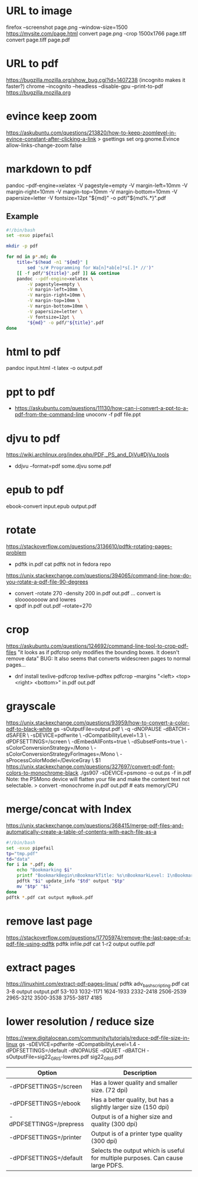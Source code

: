 * URL to image
firefox --screenshot page.png --window-size=1500 https://mysite.com/page.html
convert page.png -crop 1500x1766 page.tiff
convert page.tiff page.pdf
* URL to pdf
https://bugzilla.mozilla.org/show_bug.cgi?id=1407238
(incognito makes it faster?)
chrome --incognito --headless --disable-gpu --print-to-pdf https://bugzilla.mozilla.org
* evince keep zoom
  https://askubuntu.com/questions/213820/how-to-keep-zoomlevel-in-evince-constant-after-clicking-a-link
  > gsettings set org.gnome.Evince allow-links-change-zoom false
* markdown to pdf
pandoc --pdf-engine=xelatex -V pagestyle=empty -V margin-left=10mm -V margin-right=10mm -V margin-top=10mm -V margin-bottom=10mm -V papersize=letter -V fontsize=12pt "${md}" -o pdf/"${md%.*}".pdf
** Example
#+begin_src bash
#!/bin/bash
set -exuo pipefail

mkdir -p pdf

for md in p*.md; do
	title="$(head -n1 "${md}" |
		sed 's/# Programming for Wa[n]*ab[e]*s[.]* //')"
	[[ -f pdf/"${title}".pdf ]] && continue
	pandoc --pdf-engine=xelatex \
		-V pagestyle=empty \
		-V margin-left=10mm \
		-V margin-right=10mm \
		-V margin-top=10mm \
		-V margin-bottom=10mm \
		-V papersize=letter \
		-V fontsize=12pt \
		"${md}" -o pdf/"${title}".pdf
done
#+end_src
* html     to pdf
pandoc input.html -t latex -o output.pdf
* ppt      to pdf
- https://askubuntu.com/questions/11130/how-can-i-convert-a-ppt-to-a-pdf-from-the-command-line
  unoconv -f pdf file.ppt
* djvu     to pdf
https://wiki.archlinux.org/index.php/PDF,_PS_and_DjVu#DjVu_tools
- ddjvu --format=pdf some.djvu some.pdf
* epub     to pdf
ebook-convert input.epub output.pdf
* rotate
https://stackoverflow.com/questions/3136610/pdftk-rotating-pages-problem
- pdftk in.pdf cat
  pdftk not in fedora repo
https://unix.stackexchange.com/questions/394065/command-line-how-do-you-rotate-a-pdf-file-90-degrees
- convert -rotate 270 -density 200 in.pdf out.pdf
  ... convert is sloooooooow and lowres
- qpdf in.pdf out.pdf --rotate=270
* crop
https://askubuntu.com/questions/124692/command-line-tool-to-crop-pdf-files
"it looks as if pdfcrop only modifies the bounding boxes. It doesn't remove data"
BUG: It also seems that converts widescreen pages to normal pages...
- dnf install texlive-pdfcrop texlive-pdftex
  pdfcrop --margins "<left> <top> <right> <bottom>" in.pdf out.pdf
* grayscale
https://unix.stackexchange.com/questions/93959/how-to-convert-a-color-pdf-to-black-white
gs -sOutputFile=output.pdf \
   -q -dNOPAUSE -dBATCH -dSAFER \
   -sDEVICE=pdfwrite \
   -dCompatibilityLevel=1.3 \
   -dPDFSETTINGS=/screen \
   -dEmbedAllFonts=true \
   -dSubsetFonts=true \
   -sColorConversionStrategy=/Mono \
   -sColorConversionStrategyForImages=/Mono \
   -sProcessColorModel=/DeviceGray \
   $1
https://unix.stackexchange.com/questions/327697/convert-pdf-font-colors-to-monochrome-black
./gs907 -sDEVICE=psmono -o out.ps -f in.pdf
Note: the PSMono device will flatten your file and make the content text not selectable.
> convert -monochrome in.pdf out.pdf # eats memory/CPU
* merge/concat with Index
https://unix.stackexchange.com/questions/368415/merge-pdf-files-and-automatically-create-a-table-of-contents-with-each-file-as-a
#+begin_src bash
#!/bin/bash
set -exuo pipefail
tp="tmp.pdf"
td="data"
for i in *.pdf; do
    echo "Bookmarking $i"
    printf "BookmarkBegin\nBookmarkTitle: %s\nBookmarkLevel: 1\nBookmarkPageNumber: 1\n" "${i%.*}"> "$td"
    pdftk "$i" update_info "$td" output "$tp"
    mv "$tp" "$i"
done
pdftk *.pdf cat output myBook.pdf
#+end_src
* remove last page
https://stackoverflow.com/questions/17705974/remove-the-last-page-of-a-pdf-file-using-pdftk
pdftk infile.pdf cat 1-r2 output outfile.pdf
* extract pages
https://linuxhint.com/extract-pdf-pages-linux/
pdftk adv_bash_scripting.pdf cat 3-8 output output.pdf
53-103
1032-1171
1624-1933
2332-2418
2506-2539
2965-3212
3500-3538
3755-3817
4185
* lower resolution / reduce size
https://www.digitalocean.com/community/tutorials/reduce-pdf-file-size-in-linux
gs -sDEVICE=pdfwrite -dCompatibilityLevel=1.4 -dPDFSETTINGS=/default -dNOPAUSE -dQUIET -dBATCH -sOutputFile=sig22_GRIS-lowres.pdf sig22_GRIS.pdf
| Option                  | Description                                                                     |
|-------------------------+---------------------------------------------------------------------------------|
| -dPDFSETTINGS=/screen   | Has a lower quality and smaller size. (72 dpi)                                  |
| -dPDFSETTINGS=/ebook    | Has a better quality, but has a slightly larger size (150 dpi)                  |
| -dPDFSETTINGS=/prepress | Output is of a higher size and quality (300 dpi)                                |
| -dPDFSETTINGS=/printer  | Output is of a printer type quality (300 dpi)                                   |
| -dPDFSETTINGS=/default  | Selects the output which is useful for multiple purposes. Can cause large PDFS. |
